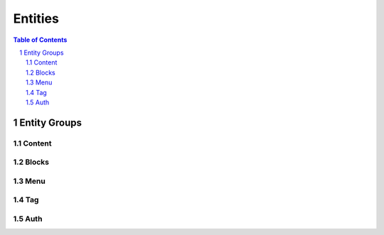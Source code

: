 ================================
 Entities
================================

.. contents:: Table of Contents
.. section-numbering::

Entity Groups
================================


Content
--------------------------------


Blocks
--------------------------------


Menu
--------------------------------


Tag
--------------------------------


Auth
--------------------------------
